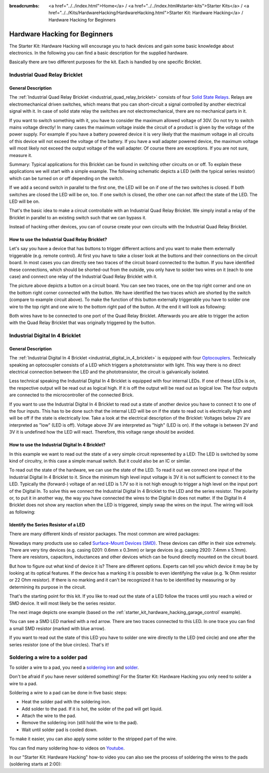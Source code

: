 
:breadcrumbs: <a href="../../index.html">Home</a> / <a href="../../index.html#starter-kits">Starter Kits</a> / <a href="../../Kits/HardwareHacking/HardwareHacking.html">Starter Kit: Hardware Hacking</a> / Hardware Hacking for Beginners 

.. _starter_kit_hardware_hacking_for_beginners:

Hardware Hacking for Beginners
==============================

The Starter Kit: Hardware Hacking will encourage you to hack devices and gain some
basic knowledge about electronics. In the following you can find a basic 
description for the supplied hardware.

Basically there are two different purposes for the kit. Each is handled
by one specific Bricklet.

.. _starter_kit_hardware_hacking_for_beginners_quad_relay:

Industrial Quad Relay Bricklet
------------------------------

General Description
^^^^^^^^^^^^^^^^^^^

The :ref:`Industrial Quad Relay Bricklet <industrial_quad_relay_bricklet>`
consists of four
`Solid State Relays <http://en.wikipedia.org/wiki/Solid_state_relay>`__.
Relays are electromechanical driven switches, which means that you can
short-circuit a signal controlled by another electrical signal with it. 
In case of solid state relay the switches are not electromechanical, there are 
no mechanical parts in it.

If you want to switch something with it, you have to consider the maximum 
allowed voltage of 30V. Do not try to switch mains voltage directly!
In many cases the maximum voltage inside the circuit of 
a product is given by the voltage of the power supply. For example if you have a 
battery powered device it is very likely that the maximum voltage in all 
circuits of this device will not exceed the voltage of the battery. If you 
have a wall adapter powered device, the maximum voltage will most likely
not exceed the output voltage of the wall adapter. Of course there are 
exceptions. If you are not sure, measure it.

Summary: Typical applications for this Bricklet can be found in
switching other circuits on or off. To explain these applications
we will start with a simple example. The following schematic
depicts a LED (with the typical series resistor) which can
be turned on or off depending on the switch.

.. image:: /Images/Kits/hardware_hacking_for_beginner_schematic_off_350.jpg
   :scale: 100 %
   :alt: Example Schematic with Battery, Switch and LED, switched off
   :align: center
   :target: ../../_images/Kits/hardware_hacking_for_beginner_schematic_off_1500.jpg

.. image:: /Images/Kits/hardware_hacking_for_beginner_schematic_on_350.jpg
   :scale: 100 %
   :alt: Example Schematic with Battery, Switch and LED, switched on
   :align: center
   :target: ../../_images/Kits/hardware_hacking_for_beginner_schematic_on_1500.jpg

If we add a second switch in parallel to the first one, 
the LED will be on if one of the two switches is closed. If both switches
are closed the LED will be on, too. If one switch is closed, the other one can
not affect the state of the LED. The LED will be on.

.. image:: /Images/Kits/hardware_hacking_for_beginner_schematic_two_switches_350.jpg
   :scale: 100 %
   :alt: Example Schematic with Battery, two Switches and LED
   :align: center
   :target: ../../_images/Kits/hardware_hacking_for_beginner_schematic_two_switches_1500.jpg

That's the basic idea to make a circuit controllable with an Industrial Quad 
Relay Bricklet. We simply install a relay of the Bricklet in parallel to an
existing switch such that we can bypass it.

.. image:: /Images/Kits/hardware_hacking_for_beginner_schematic_switch_qr_350.jpg
   :scale: 100 %
   :alt: Example Schematic with Battery, Switch, LED and Industrial Quad Relay Bricklet
   :align: center
   :target: ../../_images/Kits/hardware_hacking_for_beginner_schematic_switch_qr_1500.jpg

Instead of hacking other devices, you can of course create your own circuits  
with the Industrial Quad Relay Bricklet.

How to use the Industrial Quad Relay Bricklet?
^^^^^^^^^^^^^^^^^^^^^^^^^^^^^^^^^^^^^^^^^^^^^^

Let's say you have a device that has buttons to trigger different actions
and you want to make them externally triggerable (e.g. remote control).
At first you have to take a 
closer look at the buttons and their connections on the circuit board. 
In most cases you can directly see two traces of the circuit board connected
to the button. If you have identified these connections, which should be
shorted-out from the outside, you only have to solder
two wires on it (each to one case) and connect one relay of the Industrial
Quad Relay Bricklet with it.

.. image:: /Images/Kits/hardware_hacking_garage_remote_top_closeup2.jpg
   :scale: 100 %
   :alt: Button on circuit board closeup
   :align: center
   :target: ../../_images/Kits/hardware_hacking_garage_remote_top_closeup2.jpg

The picture above depicts a button on a circuit board. You can see two traces,
one on the top right corner and one on the bottom right corner
connected with the button. We have identified the two traces which are
shorted by the switch (compare to example circuit above).
To make the function of this button externally 
triggerable you have to solder one wire to the top right and one wire to the
bottom right pad of the button. At the end it will look as following:

.. image:: /Images/Kits/hardware_hacking_garage_remote_soldered_350.jpg
   :scale: 100 %
   :alt: Button on circuit board closeup with soldered wires
   :align: center
   :target: ../../_images/Kits/hardware_hacking_garage_remote_soldered_1500.jpg

Both wires have to be connected to one port of the Quad Relay Bricklet. Afterwards
you are able to trigger the action with the Quad Relay Bricklet that
was originally triggered by the button.

Industrial Digital In 4 Bricklet
--------------------------------

General Description
^^^^^^^^^^^^^^^^^^^

The :ref:`Industrial Digital In 4 Bricklet <industrial_digital_in_4_bricklet>` is
equipped with four `Optocouplers <http://en.wikipedia.org/wiki/Optocoupler>`__.
Technically speaking an optocoupler consists of a LED which triggers a 
phototransistor with light. This way there is no direct electrical connection 
between the LED and the phototransistor, the circuit is galvanically isolated.

Less technical speaking the Industrial Digital In 4 Bricklet is equipped
with four internal LEDs. If one of these LEDs is on, the respective output will 
be read out as logical high. If it is off the output will be read out as
logical low. The four outputs are connected to the microcontroller of the
connected Brick.

If you want to use the Industrial Digital In 4 Bricklet to read out a state of
another device you have to connect it to one of the four inputs. 
This has to be done such that the internal LED will be on if the state to read 
out is electrically high and will
be off if the state is electrically low. Take a look at the electrical
description of the Bricklet:
Voltages below 2V are interpreted as "low" (LED is off). Voltage above
3V are interpreted as "high" (LED is on). If the voltage is between 2V and 3V
it is undefined how the LED will react. Therefore, this voltage range should be
avoided.

How to use the Industrial Digital In 4 Bricklet?
^^^^^^^^^^^^^^^^^^^^^^^^^^^^^^^^^^^^^^^^^^^^^^^^

In this example we want to read out the state of a very simple circuit
represented by a LED:
The LED is switched by some kind of circuitry, in this case a
simple manual switch. But it could also be an IC or similar.

.. image:: /Images/Kits/hardware_hacking_for_beginner_schematic_off_350.jpg
   :scale: 100 %
   :alt: Example Schematic with Battery, Switch and LED, switched off
   :align: center
   :target: ../../_images/Kits/hardware_hacking_for_beginner_schematic_off_1500.jpg

To read out the state of the hardware, we can use the state of the LED. To read 
it out we connect one input of the Industrial Digital In 4 Bricklet to it. Since
the minimum high level input voltage is 3V it is not sufficient to connect it
to the LED. Typically the (forward-) voltage of an red LED is 1.7V so it is not 
high enough to trigger a high level on the input port of the Digital In.
To solve this we connect the Industrial Digital In 4 Bricklet to the LED and the
series resistor. The polarity or, to put it in another way, the way you have 
connected the wires to the Digital In does not matter. If the Digital In 4 
Bricklet does not show any reaction when the LED is triggered, simply swap the 
wires on the input. The wiring will look as following:

.. image:: /Images/Kits/hardware_hacking_for_beginner_schematic_switch_digital_in_350.jpg
   :scale: 100 %
   :alt: Example Schematic with Battery, Switch, LED and Industrial Digital In 4 Bricklet
   :align: center
   :target: ../../_images/Kits/hardware_hacking_for_beginner_schematic_switch_digital_in_1500.jpg


.. _starter_kit_hardware_hacking_for_identify_series_resistor:

Identify the Series Resistor of a LED
^^^^^^^^^^^^^^^^^^^^^^^^^^^^^^^^^^^^^

There are many different kinds of resistor packages. The most common 
are wired packages:

.. image:: /Images/Kits/hardware_hacking_for_beginner_tht_resistor_350.jpg
   :scale: 100 %
   :alt: Image of THT Resistors
   :align: center
   :target: ../../_images/Kits/hardware_hacking_for_beginner_tht_resistor_1500.jpg

Nowadays many products use so called `Surface-Mount Devices (SMD)
<http://en.wikipedia.org/wiki/Surface-mount_device>`__.
These devices can differ in their size extremely. There are very tiny devices
(e.g. casing 0201: 0.6mm x 0.3mm) or large devices (e.g. casing 2920: 
7.4mm x 5.1mm). There are resistors, capacitors, inductances and other devices 
which can be found directly mounted on the circuit board. 

.. image:: /Images/Kits/hardware_hacking_for_beginner_smd_resistor_350.jpg
   :scale: 100 %
   :alt: Image of SMD Resistors
   :align: center
   :target: ../../_images/Kits/hardware_hacking_for_beginner_smd_resistor_1500.jpg

But how to figure out what kind of device it is?
There are different options. Experts can tell you which device it may be
by looking at its optical features. If the device has a marking it is possible
to even identifying the value (e.g. 1k Ohm resistor or 22 Ohm resistor). If
there is no marking and it can't be recognized it has to be identified by
measuring or by determining its purpose in the circuit.

That's the starting point for this kit. If you like to read out the state of a 
LED follow the traces until you reach a wired or SMD device. It will most likely
be the series resistor. 

The next image depicts one example (based on the
:ref:`starter_kit_hardware_hacking_garage_control` example).

.. image:: /Images/Kits/hardware_hacking_garage_remote_top_closeup3_350.jpg
   :scale: 100 %
   :alt: LED with Series Resistor Closeup
   :align: center
   :target: ../../_images/Kits/hardware_hacking_garage_remote_top_closeup3.jpg

You can see a SMD LED marked with a red arrow. There are two traces
connected to this LED. In one trace you can find a small SMD resistor (marked
with blue arrow). 

.. image:: /Images/Kits/hardware_hacking_garage_remote_top_closeup4_350.jpg
   :scale: 100 %
   :alt: LED with Series Resistor Closeup
   :align: center
   :target: ../../_images/Kits/hardware_hacking_garage_remote_top_closeup4.jpg

If you want to read out the state of this LED you have
to solder one wire directly to the LED (red circle) and one after the 
series resistor (one of the blue circles). That's it!


.. _starter_kit_hardware_hacking_for_beginners_soldering:

Soldering a wire to a solder pad
--------------------------------

To solder a wire to a pad, you need a 
`soldering iron <http://en.wikipedia.org/wiki/Soldering_iron>`__ 
and `solder <http://en.wikipedia.org/wiki/Solder>`__.

Don't be afraid if you have never soldered something! 
For the Starter Kit: Hardware Hacking you only need to
solder a wire to a pad.

Soldering a wire to a pad can be done in five basic steps:

* Heat the solder pad with the soldering iron.
* Add solder to the pad. If it is hot, the solder of the pad will get liquid.
* Attach the wire to the pad.
* Remove the soldering iron (still hold the wire to the pad).
* Wait until solder pad is cooled down.

To make it easier, you can also apply some solder to the
stripped part of the wire.

You can find many soldering how-to videos on `Youtube <http://www.youtube.com>`__.

In our "Starter Kit: Hardware Hacking" how-to video you can also see the process
of soldering the wires to the pads (soldering starts at 2:00):

.. raw:: html

 <iframe width="640" height="360" src="http://www.youtube-nocookie.com/embed/hHnhflS3260?start=120" frameborder="0" allowfullscreen></iframe>
